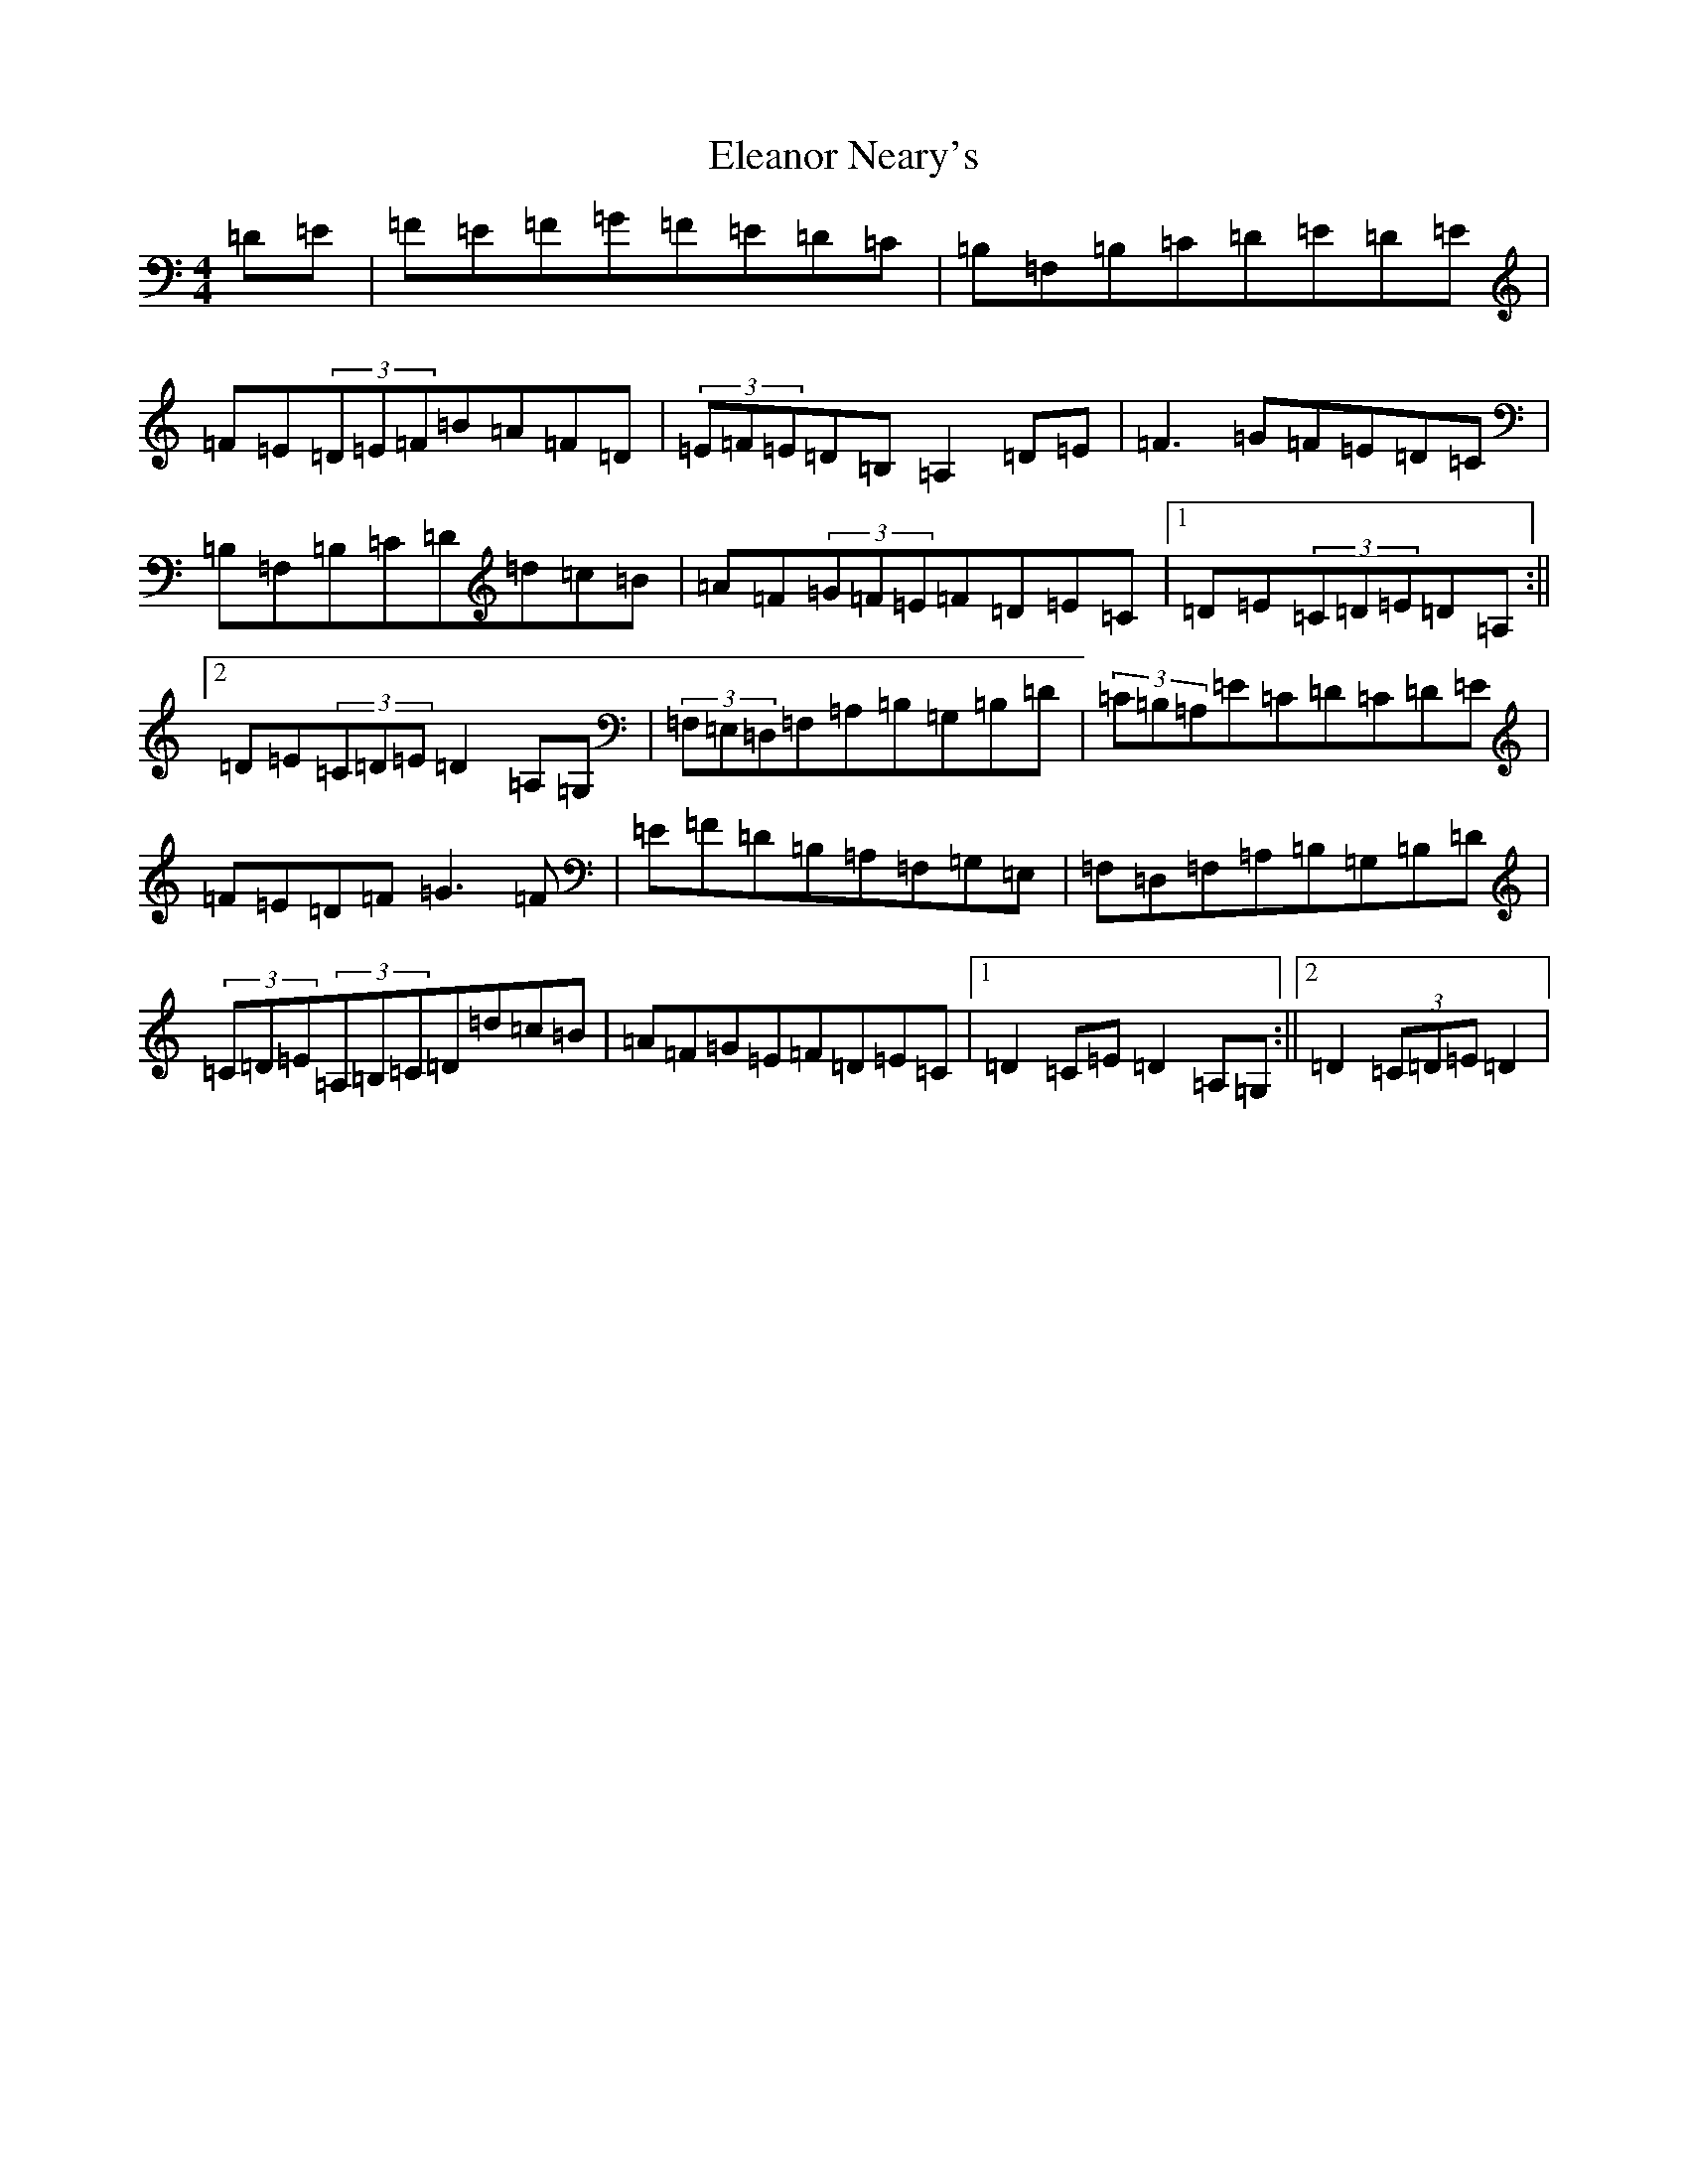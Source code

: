 X: 6085
T: Eleanor Neary's
S: https://thesession.org/tunes/742#setting13829
R: hornpipe
M:4/4
L:1/8
K: C Major
=D=E|=F=E=F=G=F=E=D=C|=B,=F,=B,=C=D=E=D=E|=F=E(3=D=E=F=B=A=F=D|(3=E=F=E=D=B,=A,2=D=E|=F3=G=F=E=D=C|=B,=F,=B,=C=D=d=c=B|=A=F(3=G=F=E=F=D=E=C|1=D=E(3=C=D=E=D=A,:||2=D=E(3=C=D=E=D2=A,=G,|(3=F,=E,=D,=F,=A,=B,=G,=B,=D|(3=C=B,=A,=E=C=D=C=D=E|=F=E=D=F=G3=F|=E=F=D=B,=A,=F,=G,=E,|=F,=D,=F,=A,=B,=G,=B,=D|(3=C=D=E(3=A,=B,=C=D=d=c=B|=A=F=G=E=F=D=E=C|1=D2=C=E=D2=A,=G,:||2=D2(3=C=D=E=D2|